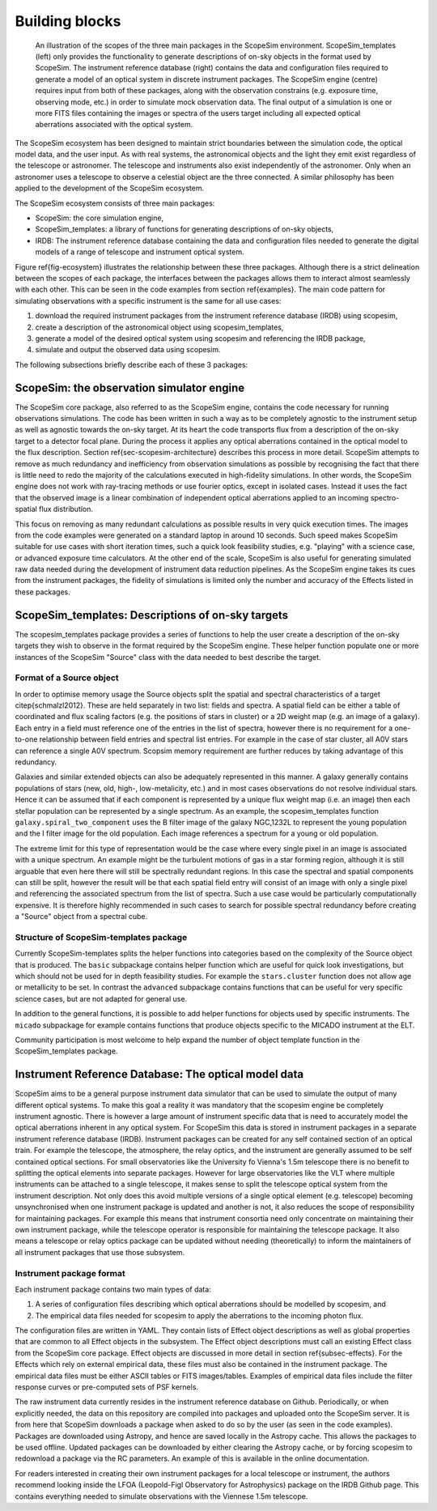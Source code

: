 Building blocks
---------------

.. figure:: Ecosystem.png
    :name: fig-ecosystem
    :scale: 90%

    An illustration of the scopes of the three main packages in the ScopeSim environment.
    ScopeSim_templates (left) only provides the functionality to generate descriptions of on-sky objects in the format used by ScopeSim.
    The instrument reference database (right) contains the data and configuration files required to generate a model of an optical system in discrete instrument packages.
    The ScopeSim engine (centre) requires input from both of these packages, along with the observation constrains (e.g. exposure time, observing mode, etc.) in order to simulate mock observation data.
    The final output of a simulation is one or more FITS files containing the images or spectra of the users  target including all expected optical aberrations associated with the optical system.

The ScopeSim ecosystem has been designed to maintain strict boundaries between the simulation code, the optical model data, and the user input.
As with real systems, the astronomical objects and the light they emit exist regardless of the telescope or astronomer.
The telescope and instruments also exist independently of the astronomer.
Only when an astronomer uses a telescope to observe a celestial object are the three connected.
A similar philosophy has been applied to the development of the ScopeSim ecosystem.

The ScopeSim ecosystem consists of three main packages:

- ScopeSim: the core simulation engine,
- ScopeSim_templates: a library of functions for generating descriptions of on-sky objects,
- IRDB: The instrument reference database containing the data and configuration files needed to generate the digital models of a range of telescope and instrument optical system.

Figure \ref{fig-ecosystem} illustrates the relationship between these three packages.
Although there is a strict delineation between the scopes of each package, the interfaces between the packages allows them to interact almost seamlessly with each other.
This can be seen in the code examples from section \ref{examples}.
The main code pattern for simulating observations with a specific instrument is the same for all use cases:

1. download the required instrument packages from the instrument reference database (IRDB) using scopesim,
2. create a description of the astronomical object using scopesim_templates,
3. generate a model of the desired optical system using scopesim and referencing the IRDB package,
4. simulate and output the observed data using scopesim.

The following subsections briefly describe each of these 3 packages:

ScopeSim: the observation simulator engine
++++++++++++++++++++++++++++++++++++++++++
The ScopeSim core package, also referred to as the ScopeSim engine, contains the code necessary for running observations simulations.
The code has been written in such a way as to be completely agnostic to the instrument setup as well as agnostic towards the on-sky target.
At its heart the code transports flux from a description of the on-sky target to a detector focal plane.
During the process it applies any optical aberrations contained in the optical model to the flux description.
Section \ref{sec-scopesim-architecture} describes this process in more detail.
ScopeSim attempts to remove as much redundancy and inefficiency from observation simulations as possible by recognising the fact that there is little need to redo the majority of the calculations executed in high-fidelity simulations.
In other words, the ScopeSim engine does not work with ray-tracing methods or use fourier optics, except in isolated cases.
Instead it uses the fact that the observed image is a linear combination of independent optical aberrations applied to an incoming spectro-spatial flux distribution.

This focus on removing as many redundant calculations as possible results in very quick execution times.
The images from the code examples were generated on a standard laptop in around 10 seconds.
Such speed makes ScopeSim suitable for use cases with short iteration times, such a quick look feasibility studies, e.g. "playing" with a science case, or advanced exposure time calculators.
At the other end of the scale, ScopeSim is also useful for generating simulated raw data needed during the development of instrument data reduction pipelines.
As the ScopeSim engine takes its cues from the instrument packages, the fidelity of simulations is limited only the number and accuracy of the Effects listed in these packages.


ScopeSim_templates: Descriptions of on-sky targets
++++++++++++++++++++++++++++++++++++++++++++++++++

The scopesim_templates package provides a series of functions to help the user create a description of the on-sky targets they wish to observe in the format required by the ScopeSim engine.
These helper function populate one or more instances of the ScopeSim "Source" class with the data needed to best describe the target.

Format of a Source object
*************************

In order to optimise memory usage the Source objects split the spatial and spectral characteristics of a target \citep{schmalzl2012}.
These are held separately in two list: fields and spectra.
A spatial field can be either a table of coordinated and flux scaling factors (e.g. the positions of stars in cluster) or a 2D weight map (e.g. an image of a galaxy).
Each entry in a field must reference one of the entries in the list of spectra, however there is no requirement for a one-to-one relationship between field entries and spectral list entries.
For example in the case of star cluster, all A0V stars can reference a single A0V spectrum.
Scopsim memory requirement are further reduces by taking advantage of this redundancy.

Galaxies and similar extended objects can also be adequately represented in this manner.
A galaxy generally contains populations of stars (new, old, high-, low-metalicity, etc.) and in most cases observations do not resolve individual stars.
Hence it can be assumed that if each component is represented by a unique flux weight map (i.e. an image) then each stellar population can be represented by a single spectrum.
As an example, the scopesim_templates function ``galaxy.spiral_two_component`` uses the B filter image of the galaxy NGC\,1232L to represent the young population and the I filter image for the old population.
Each image references a spectrum for a young or old population.

The extreme limit for this type of representation would be the case where every single pixel in an image is associated with a unique spectrum.
An example might be the turbulent motions of gas in a star forming region, although it is still arguable that even here there will still be spectrally redundant regions.
In this case the spectral and spatial components can still be split, however the result will be that each spatial field entry will consist of an image with only a single pixel and referencing the associated spectrum from the list of spectra.
Such a use case would be particularly computationally expensive.
It is therefore highly recommended in such cases to search for possible spectral redundancy before creating a "Source" object from a spectral cube.


Structure of ScopeSim-templates package
***************************************

Currently ScopeSim-templates splits the helper functions into categories based on the complexity of the Source object that is produced.
The ``basic`` subpackage contains helper function which are useful for quick look investigations, but which should not be used for in depth feasibility studies.
For example the ``stars.cluster`` function does not allow age or metallicity to be set.
In contrast the ``advanced`` subpackage contains functions that can be useful for very specific science cases, but are not adapted for general use.

In addition to the general functions, it is possible to add helper functions for objects used by specific instruments.
The ``micado`` subpackage for example contains functions that produce objects specific to the MICADO instrument at the ELT.

Community participation is most welcome to help expand the number of object template function in the ScopeSim_templates package.


Instrument Reference Database: The optical model data
+++++++++++++++++++++++++++++++++++++++++++++++++++++

ScopeSim aims to be a general purpose instrument data simulator that can be used to simulate the output of many different optical systems.
To make this goal a reality it was mandatory that the scopesim engine be completely instrument agnostic.
There is however a large amount of instrument specific data that is need to accurately model the optical aberrations inherent in any optical system.
For ScopeSim this data is stored in instrument packages in a separate instrument reference database (IRDB).
Instrument packages can be created for any self contained section of an optical train.
For example the telescope, the atmosphere, the relay optics, and the instrument are generally assumed to be self contained optical sections.
For small observatories like the University fo Vienna's 1.5m telescope there is no benefit to splitting the optical elements into separate packages.
However for large observatories like the VLT where multiple instruments can be attached to a single telescope, it makes sense to split the telescope optical system from the instrument description.
Not only does this avoid multiple versions of a single optical element (e.g. telescope) becoming unsynchronised when one instrument package is updated and another is not, it also reduces the scope of responsibility for maintaining packages.
For example this means that instrument consortia need only concentrate on maintaining their own instrument package, while the telescope operator is responsible for maintaining the telescope package.
It also means a telescope or relay optics package can be updated without needing (theoretically) to inform the maintainers of all instrument packages that use those subsystem.


Instrument package format
*************************
Each instrument package contains two main types of data:

1. A series of configuration files describing which optical aberrations should be modelled by scopesim, and
2. The empirical data files needed for scopesim to apply the aberrations to the incoming photon flux.

The configuration files are written in YAML.
They contain lists of Effect object descriptions as well as global properties that are common to all Effect objects in the subsystem.
The Effect object descriptions must call an existing Effect class from the ScopeSim core package.
Effect objects are discussed in more detail in section \ref{subsec-effects}.
For the Effects which rely on external empirical data, these files must also be contained in the instrument package.
The empirical data files must be either ASCII tables or FITS images/tables.
Examples of empirical data files include the filter response curves or pre-computed sets of PSF kernels.

The raw instrument data currently resides in the instrument reference database on Github.
Periodically, or when explicitly needed, the data on this repository are compiled into packages and uploaded onto the ScopeSim server.
It is from here that ScopeSim downloads a package when asked to do so by the user (as seen in the code examples).
Packages are downloaded using Astropy, and hence are saved locally in the Astropy cache.
This allows the packages to be used offline.
Updated packages can be downloaded by either clearing the Astropy cache, or by forcing scopesim to redownload a package via the RC parameters.
An example of this is available in the online documentation.

For readers interested in creating their own instrument packages for a local telescope or instrument, the authors recommend looking inside the LFOA (Leopold-Figl Observatory for Astrophysics) package on the IRDB Github page.
This contains everything needed to simulate observations with the Viennese 1.5m telescope.
